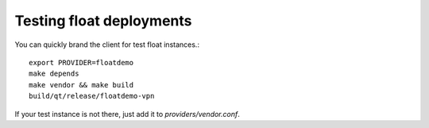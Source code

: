Testing float deployments
=========================
You can quickly brand the client for test float instances.::

  export PROVIDER=floatdemo
  make depends
  make vendor && make build
  build/qt/release/floatdemo-vpn

If your test instance is not there, just add it to `providers/vendor.conf`.
